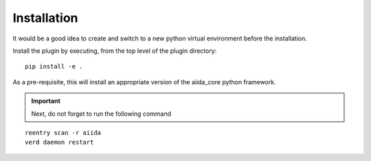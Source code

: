 Installation
++++++++++++

It would be a good idea to create and switch to a new python virtual
environment before the installation.

Install the plugin by executing, from the top level of the plugin
directory:

::

    pip install -e .

As a pre-requisite, this will install an appropriate version of the
aiida_core python framework.

.. important:: Next, do not forget to run the following command

::

   reentry scan -r aiida
   verd daemon restart


